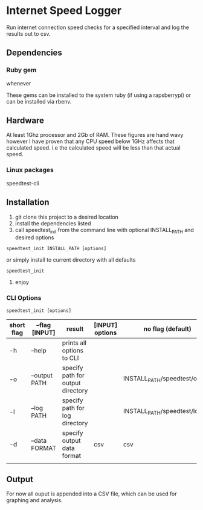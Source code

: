 * Internet Speed Logger
Run internet connection speed checks for a specified interval and log the results out to csv.  

** Dependencies

*** Ruby gem
whenever

These gems can be installed to the system ruby (if using a rapsberrypi) or can be installed via rbenv.

** Hardware
At least 1Ghz processor and 2Gb of RAM. 
These figures are hand wavy however I have proven that any CPU speed below 1GHz affects that calculated speed. i.e the calculated speed will be less than that actual speed. 
*** Linux packages
speedtest-cli


** Installation
1. git clone this project to a desired location
2. install the dependencies listed
3. call speedtest_init from the command line with optional INSTALL_PATH and desired options
: speedtest_init INSTALL_PATH [options]

or simply install to current directory with all defaults
: speedtest_init 

4. enjoy

*** CLI Options
: speedtest_init [options]

|------------+-------------------+-----------------------------------+-----------------+-------------------------------|
| short flag | --flag [INPUT]    | result                            | [INPUT] options | no flag (default)             |
|------------+-------------------+-----------------------------------+-----------------+-------------------------------|
| -h         | --help            | prints all options to CLI         |                 |                               |
| -o         | --output PATH     | specify path for output directory |                 | INSTALL_PATH/speedtest/output |
| -l         | --log PATH        | specify path for log directory    |                 | INSTALL_PATH/speedtest/log    |
| -d         | --data FORMAT     | specify output data format        | csv             | csv                           |
|            |                   |                                   |                 |                               |

** Output
For now all ouput is appended into a CSV file, which can be used for graphing and analysis.

